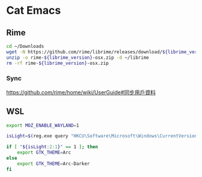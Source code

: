 * Cat Emacs
** Rime
#+begin_src sh :var librime_version="1.7.3"
  cd ~/Downloads
  wget -N https://github.com/rime/librime/releases/download/${librime_version}/rime-${librime_version}-osx.zip
  unzip -o rime-${librime_version}-osx.zip -d ~/librime
  rm -rf rime-${librime_version}-osx.zip
#+end_src

#+RESULTS:

*** Sync
https://github.com/rime/home/wiki/UserGuide#同步用戶資料

** WSL
#+begin_src bash
  export MOZ_ENABLE_WAYLAND=1

  isLight=$(reg.exe query "HKCU\Software\Microsoft\Windows\CurrentVersion\Themes\Personalize" | grep AppsUseLightTheme | awk '{print $3}')

  if [ "${isLight:2:1}" == 1 ]; then
      export GTK_THEME=Arc
  else
      export GTK_THEME=Arc-Darker
  fi
#+end_src
